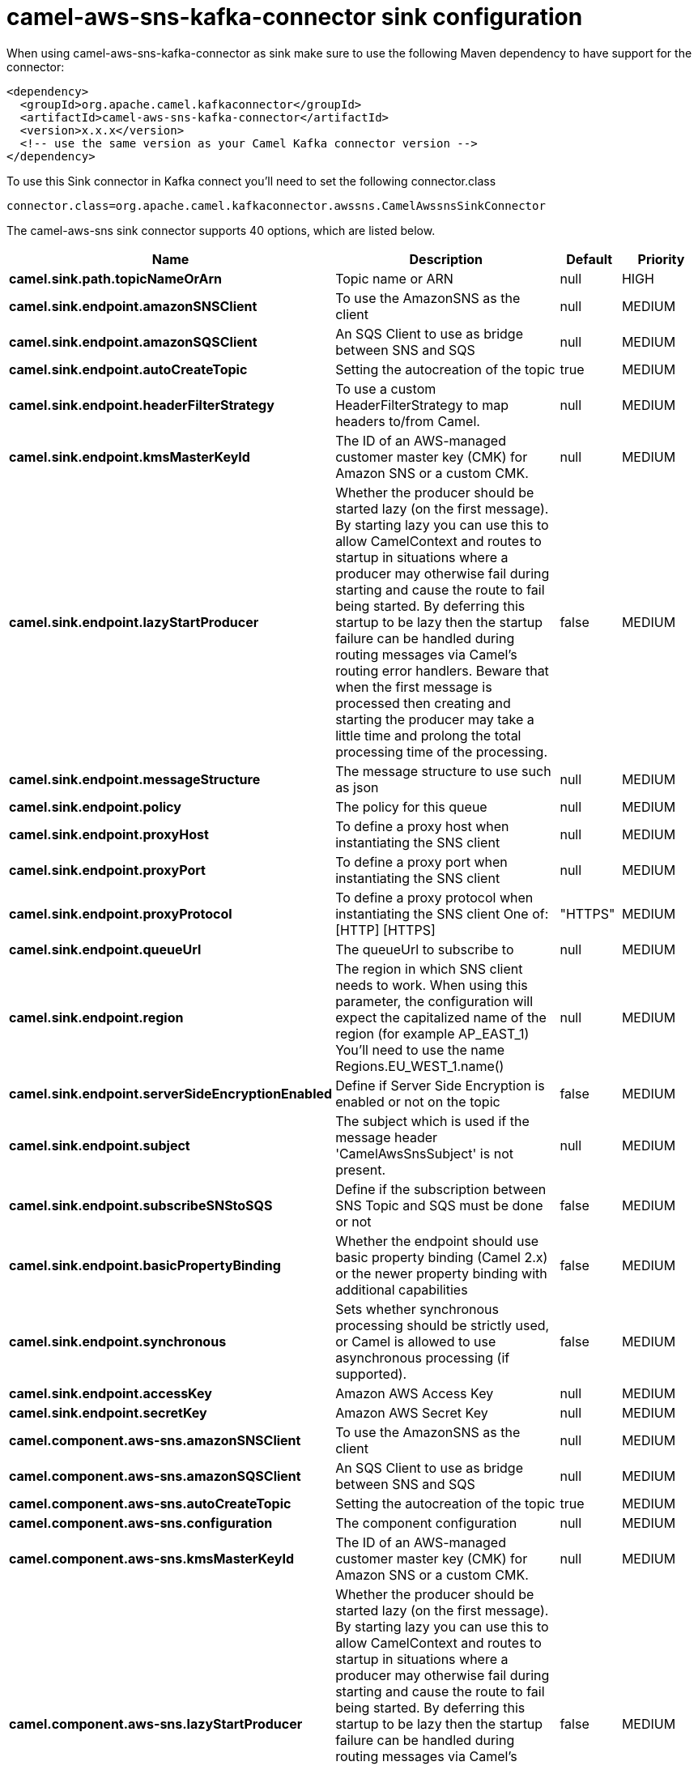 // kafka-connector options: START
[[camel-aws-sns-kafka-connector-sink]]
= camel-aws-sns-kafka-connector sink configuration

When using camel-aws-sns-kafka-connector as sink make sure to use the following Maven dependency to have support for the connector:

[source,xml]
----
<dependency>
  <groupId>org.apache.camel.kafkaconnector</groupId>
  <artifactId>camel-aws-sns-kafka-connector</artifactId>
  <version>x.x.x</version>
  <!-- use the same version as your Camel Kafka connector version -->
</dependency>
----

To use this Sink connector in Kafka connect you'll need to set the following connector.class

[source,java]
----
connector.class=org.apache.camel.kafkaconnector.awssns.CamelAwssnsSinkConnector
----


The camel-aws-sns sink connector supports 40 options, which are listed below.



[width="100%",cols="2,5,^1,2",options="header"]
|===
| Name | Description | Default | Priority
| *camel.sink.path.topicNameOrArn* | Topic name or ARN | null | HIGH
| *camel.sink.endpoint.amazonSNSClient* | To use the AmazonSNS as the client | null | MEDIUM
| *camel.sink.endpoint.amazonSQSClient* | An SQS Client to use as bridge between SNS and SQS | null | MEDIUM
| *camel.sink.endpoint.autoCreateTopic* | Setting the autocreation of the topic | true | MEDIUM
| *camel.sink.endpoint.headerFilterStrategy* | To use a custom HeaderFilterStrategy to map headers to/from Camel. | null | MEDIUM
| *camel.sink.endpoint.kmsMasterKeyId* | The ID of an AWS-managed customer master key (CMK) for Amazon SNS or a custom CMK. | null | MEDIUM
| *camel.sink.endpoint.lazyStartProducer* | Whether the producer should be started lazy (on the first message). By starting lazy you can use this to allow CamelContext and routes to startup in situations where a producer may otherwise fail during starting and cause the route to fail being started. By deferring this startup to be lazy then the startup failure can be handled during routing messages via Camel's routing error handlers. Beware that when the first message is processed then creating and starting the producer may take a little time and prolong the total processing time of the processing. | false | MEDIUM
| *camel.sink.endpoint.messageStructure* | The message structure to use such as json | null | MEDIUM
| *camel.sink.endpoint.policy* | The policy for this queue | null | MEDIUM
| *camel.sink.endpoint.proxyHost* | To define a proxy host when instantiating the SNS client | null | MEDIUM
| *camel.sink.endpoint.proxyPort* | To define a proxy port when instantiating the SNS client | null | MEDIUM
| *camel.sink.endpoint.proxyProtocol* | To define a proxy protocol when instantiating the SNS client One of: [HTTP] [HTTPS] | "HTTPS" | MEDIUM
| *camel.sink.endpoint.queueUrl* | The queueUrl to subscribe to | null | MEDIUM
| *camel.sink.endpoint.region* | The region in which SNS client needs to work. When using this parameter, the configuration will expect the capitalized name of the region (for example AP_EAST_1) You'll need to use the name Regions.EU_WEST_1.name() | null | MEDIUM
| *camel.sink.endpoint.serverSideEncryptionEnabled* | Define if Server Side Encryption is enabled or not on the topic | false | MEDIUM
| *camel.sink.endpoint.subject* | The subject which is used if the message header 'CamelAwsSnsSubject' is not present. | null | MEDIUM
| *camel.sink.endpoint.subscribeSNStoSQS* | Define if the subscription between SNS Topic and SQS must be done or not | false | MEDIUM
| *camel.sink.endpoint.basicPropertyBinding* | Whether the endpoint should use basic property binding (Camel 2.x) or the newer property binding with additional capabilities | false | MEDIUM
| *camel.sink.endpoint.synchronous* | Sets whether synchronous processing should be strictly used, or Camel is allowed to use asynchronous processing (if supported). | false | MEDIUM
| *camel.sink.endpoint.accessKey* | Amazon AWS Access Key | null | MEDIUM
| *camel.sink.endpoint.secretKey* | Amazon AWS Secret Key | null | MEDIUM
| *camel.component.aws-sns.amazonSNSClient* | To use the AmazonSNS as the client | null | MEDIUM
| *camel.component.aws-sns.amazonSQSClient* | An SQS Client to use as bridge between SNS and SQS | null | MEDIUM
| *camel.component.aws-sns.autoCreateTopic* | Setting the autocreation of the topic | true | MEDIUM
| *camel.component.aws-sns.configuration* | The component configuration | null | MEDIUM
| *camel.component.aws-sns.kmsMasterKeyId* | The ID of an AWS-managed customer master key (CMK) for Amazon SNS or a custom CMK. | null | MEDIUM
| *camel.component.aws-sns.lazyStartProducer* | Whether the producer should be started lazy (on the first message). By starting lazy you can use this to allow CamelContext and routes to startup in situations where a producer may otherwise fail during starting and cause the route to fail being started. By deferring this startup to be lazy then the startup failure can be handled during routing messages via Camel's routing error handlers. Beware that when the first message is processed then creating and starting the producer may take a little time and prolong the total processing time of the processing. | false | MEDIUM
| *camel.component.aws-sns.messageStructure* | The message structure to use such as json | null | MEDIUM
| *camel.component.aws-sns.policy* | The policy for this queue | null | MEDIUM
| *camel.component.aws-sns.proxyHost* | To define a proxy host when instantiating the SNS client | null | MEDIUM
| *camel.component.aws-sns.proxyPort* | To define a proxy port when instantiating the SNS client | null | MEDIUM
| *camel.component.aws-sns.proxyProtocol* | To define a proxy protocol when instantiating the SNS client One of: [HTTP] [HTTPS] | "HTTPS" | MEDIUM
| *camel.component.aws-sns.queueUrl* | The queueUrl to subscribe to | null | MEDIUM
| *camel.component.aws-sns.region* | The region in which SNS client needs to work. When using this parameter, the configuration will expect the capitalized name of the region (for example AP_EAST_1) You'll need to use the name Regions.EU_WEST_1.name() | null | MEDIUM
| *camel.component.aws-sns.serverSideEncryption Enabled* | Define if Server Side Encryption is enabled or not on the topic | false | MEDIUM
| *camel.component.aws-sns.subject* | The subject which is used if the message header 'CamelAwsSnsSubject' is not present. | null | MEDIUM
| *camel.component.aws-sns.subscribeSNStoSQS* | Define if the subscription between SNS Topic and SQS must be done or not | false | MEDIUM
| *camel.component.aws-sns.basicPropertyBinding* | Whether the component should use basic property binding (Camel 2.x) or the newer property binding with additional capabilities | false | MEDIUM
| *camel.component.aws-sns.accessKey* | Amazon AWS Access Key | null | MEDIUM
| *camel.component.aws-sns.secretKey* | Amazon AWS Secret Key | null | MEDIUM
|===
// kafka-connector options: END
